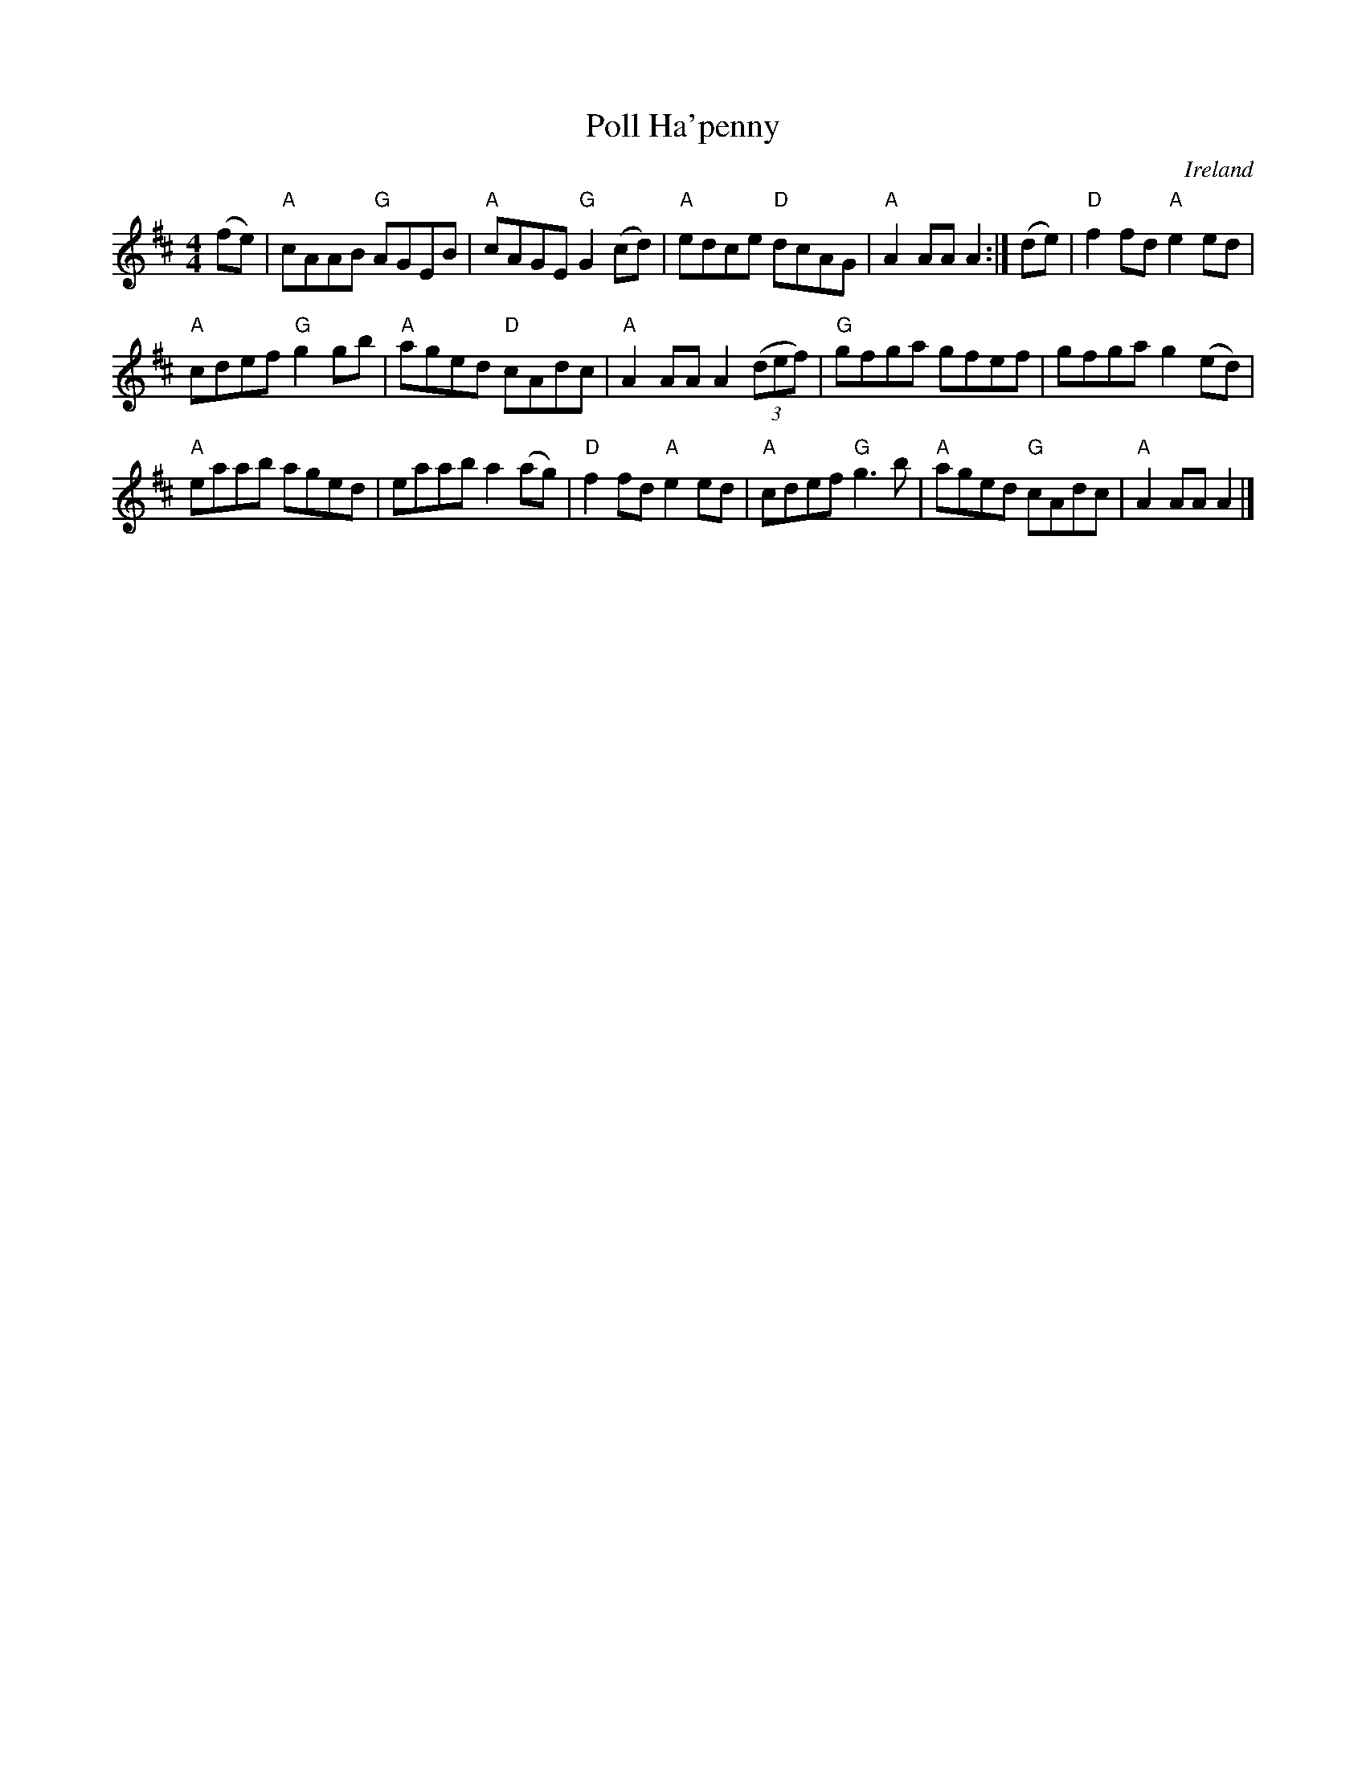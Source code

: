 X:957
T:Poll Ha'penny
R:Long Dance
O:Ireland
B:Krassen O'Neill's p208 (as a hornpipe)
B:O'Neill's 1783
S:O'Neill's 1783
Z:Transcription:Robert Thorpe, chords:Mike Long
M:4/4
L:1/8
K:D
(fe)|\
"A"cAAB "G"AGEB|"A"cAGE "G"G2(cd)|"A"edce "D"dcAG|"A"A2AA A2:|\
(de)|\
"D"f2fd "A"e2ed|
"A"cdef "G"g2gb|"A"aged "D"cAdc|"A"A2 AA A2 (3(def)|\
"G"gfga gfef|gfga g2(ed)|
"A"eaab aged|eaab a2(ag)|\
"D"f2fd "A"e2ed|"A"cdef "G"g3b|"A"aged "G"cAdc|"A"A2AA A2|]
